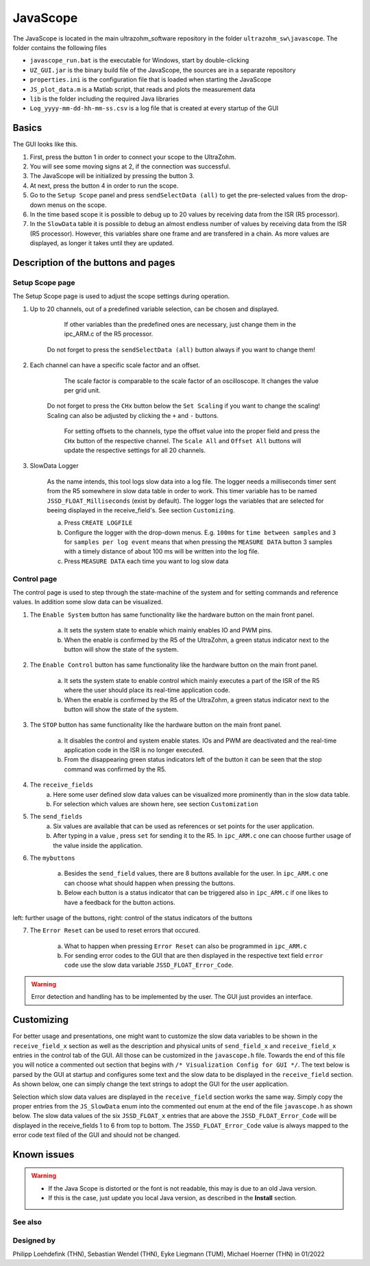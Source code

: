 .. _JavaScope:

=========
JavaScope
=========

The JavaScope is located in the main ultrazohm_software repository in the folder  ``ultrazohm_sw\javascope``.
The folder contains the following files

- ``javascope_run.bat`` is the executable for Windows, start by double-clicking 
- ``UZ_GUI.jar`` is the binary build file of the JavaScope, the sources are in a separate repository
- ``properties.ini`` is the configuration file that is loaded when starting the JavaScope
- ``JS_plot_data.m`` is a Matlab script, that reads and plots the measurement data 
- ``lib`` is the folder including the required Java libraries
- ``Log_yyyy-mm-dd-hh-mm-ss.csv`` is a log file that is created at every startup of the GUI

..	image:: ./images_javascope/gui0.png
     :scale: 70 %
     :align: center




	
Basics
------

The GUI looks like this. 

..	image:: ./images_javascope/gui1.png

1. First, press the button 1 in order to connect your scope to the UltraZohm.
	
2. You will see some moving signs at 2, if the connection was successful.
	
3. The JavaScope will be initialized by pressing the button 3.
	
4. At next, press the button 4 in order to run the scope.

5. Go to the ``Setup Scope`` panel and press ``sendSelectData (all)`` to get the pre-selected values from the drop-down menus on the scope.

6. In the time based scope it is possible to debug up to 20 values by receiving data from the ISR (R5 processor).

7. In the ``SlowData`` table it is possible to debug an almost endless number of values by receiving data from the ISR (R5 processor). However, this variables share one frame and are transfered in a chain. As more values are displayed, as longer it takes until they are updated.


Description of the buttons and pages
------------------------------------

Setup Scope page
""""""""""""""""

The Setup Scope page is used to adjust the scope settings during operation. 

..	image:: ./images_javascope/setupscope.png
     :scale: 90 %
     :align: center

1. Up to 20 channels, out of a predefined variable selection, can be chosen and displayed.
     	 
	If other variables than the predefined ones are necessary, just change them in the ipc_ARM.c of the R5 processor.
	 
    Do not forget to press the ``sendSelectData (all)`` button always if you want to change them! 

#. Each channel can have a specific scale factor and an offset.
     
	The scale factor is comparable to the scale factor of an oscilloscope. It changes the value per grid unit.
	 
    Do not forget to press the ``CHx`` button below the ``Set Scaling`` if you want to change the scaling! Scaling can also be adjusted by clicking the ``+`` and ``-`` buttons.
	
	For setting offsets to the channels, type the offset value into the proper field and press the ``CHx`` button of the respective channel. The ``Scale All`` and ``Offset All`` buttons will update the respective settings for all 20 channels.

#. SlowData Logger

	As the name intends, this tool logs slow data into a log file. The logger needs a milliseconds timer sent from the R5 somewhere in slow data table in order to work. This timer variable has to be named ``JSSD_FLOAT_Milliseconds`` (exist by default).
	The logger logs the variables that are selected for beeing displayed in the receive_field's. See section ``Customizing``.
	
	a. Press ``CREATE LOGFILE``
	
	b. Configure the logger with the drop-down menus. E.g. ``100ms`` for ``time between samples`` and ``3`` for ``samples per log event`` means that when pressing the ``MEASURE DATA`` button 3 samples with a timely distance of about 100 ms will be written into the log file.
	
	c. Press ``MEASURE DATA`` each time you want to log slow data

Control page
""""""""""""

The control page is used to step through the state-machine of the system and for setting commands and reference values. In addition some slow data can be visualized.

..	image:: ./images_javascope/control.png
     :align: center
     :scale: 90 %

1. The ``Enable System`` button has same functionality like the hardware button on the main front panel.
     
	a. It sets the system state to enable which mainly enables IO and PWM pins.
	 
	b. When the enable is confirmed by the R5 of the UltraZohm, a green status indicator next to the button will show the state of the system.
	
2. The ``Enable Control`` button has same functionality like the hardware button on the main front panel.
     
	a. It sets the system state to enable control which mainly executes a part of the ISR of the R5 where the user should place its real-time application code.
	 
	b. When the enable is confirmed by the R5 of the UltraZohm, a green status indicator next to the button will show the state of the system.
	
3. The ``STOP`` button has same functionality like the hardware button on the main front panel.

	a. It disables the control and system enable states. IOs and PWM are deactivated and the real-time application code in the ISR is no longer executed.

	b. From the disappearing green status indicators left of the button it can be seen that the stop command was confirmed by the R5.
	
4. The ``receive_fields``
	a. Here some user defined slow data values can be visualized more prominently than in the slow data table.
	
	b. For selection which values are shown here, see section ``Customization``
	
5. The ``send_fields``
	a. Six values are available that can be used as references or set points for the user application.
	
	b. After typing in a value , press ``set`` for sending it to the R5. In ``ipc_ARM.c`` one can choose further usage of the value inside the application.

..	image:: ./images_javascope/ipcSend.png
     :align: center

6. The ``mybuttons``

	a. Besides the ``send_field`` values, there are 8 buttons available for the user. In ``ipc_ARM.c`` one can choose what should happen when pressing the buttons.
	
	b. Below each button is a status indicator that can be triggered also in ``ipc_ARM.c`` if one likes to have a feedback for the button actions.

..	figure:: ./images_javascope/buttons.png
     :align: center

left: further usage of the buttons, right: control of the status indicators of the buttons

7. The ``Error Reset`` can be used to reset errors that occured.

	
	a. What to happen when pressing ``Error Reset`` can also be programmed in ``ipc_ARM.c``
	
	b. For sending error codes to the GUI that are then displayed in the respective text field ``error code`` use the slow data variable ``JSSD_FLOAT_Error_Code``.

.. warning::
   Error detection and handling has to be implemented by the user. The GUI just provides an interface.




Customizing
-----------

For better usage and presentations, one might want to customize the slow data variables to be shown in the ``receive_field_x`` section as well as the description and physical units of ``send_field_x`` and ``receive_field_x`` entries in the control tab of the GUI.
All those can be customized in the ``javascope.h`` file. Towards the end of this file you will notice a commented out section that begins with ``/* Visualization Config for GUI */``. The text below is parsed by the GUI at startup 
and configures some text and the slow data to be displayed in the ``receive_field`` section. As shown below, one can simply change the text strings to adopt the GUI for the user application.

..	image:: ./images_javascope/customizingGUI.png
     :align: center

Selection which slow data values are displayed in the ``receive_field`` section works the same way. Simply copy the proper entries from the ``JS_SlowData`` enum into 
the commented out enum at the end of the file ``javascope.h`` as shown below. The slow data values of the six ``JSSD_FLOAT_x`` entries that are above the ``JSSD_FLOAT_Error_Code`` will be displayed in the receive_fields 1 to 6 from top to bottom.
The ``JSSD_FLOAT_Error_Code`` value is always mapped to the error code text filed of the GUI and should not be changed.

..	image:: ./images_javascope/customizationslowdata.png
     :align: center


Known issues
------------------------
.. warning::
   * If the Java Scope is distorted or the font is not readable, this may is due to an old Java version. 
   * If this is the case, just update you local Java version, as described in the **Install** section.


See also
"""""""""""""""


Designed by
"""""""""""
Philipp Loehdefink (THN), Sebastian Wendel (THN), Eyke Liegmann (TUM), Michael Hoerner (THN) in 01/2022

